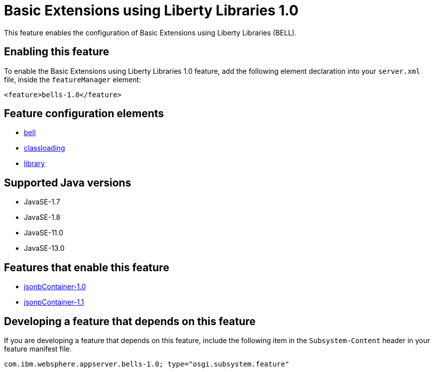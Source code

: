 = Basic Extensions using Liberty Libraries 1.0
:linkcss: 
:page-layout: feature
:nofooter: 

// tag::description[]
This feature enables the configuration of Basic Extensions using Liberty Libraries (BELL).

// end::description[]
// tag::enable[]
== Enabling this feature
To enable the Basic Extensions using Liberty Libraries 1.0 feature, add the following element declaration into your `server.xml` file, inside the `featureManager` element:


----
<feature>bells-1.0</feature>
----
// end::enable[]
// tag::config[]

== Feature configuration elements
* <<../config/bell#,bell>>
* <<../config/classloading#,classloading>>
* <<../config/library#,library>>
// end::config[]
// tag::apis[]
// end::apis[]
// tag::requirements[]
// end::requirements[]
// tag::java-versions[]

== Supported Java versions

* JavaSE-1.7
* JavaSE-1.8
* JavaSE-11.0
* JavaSE-13.0
// end::java-versions[]
// tag::dependencies[]

== Features that enable this feature
* <<../feature/jsonbContainer-1.0#,jsonbContainer-1.0>>
* <<../feature/jsonpContainer-1.1#,jsonpContainer-1.1>>
// end::dependencies[]
// tag::feature-require[]

== Developing a feature that depends on this feature
If you are developing a feature that depends on this feature, include the following item in the `Subsystem-Content` header in your feature manifest file.


[source,]
----
com.ibm.websphere.appserver.bells-1.0; type="osgi.subsystem.feature"
----
// end::feature-require[]
// tag::spi[]
// end::spi[]
